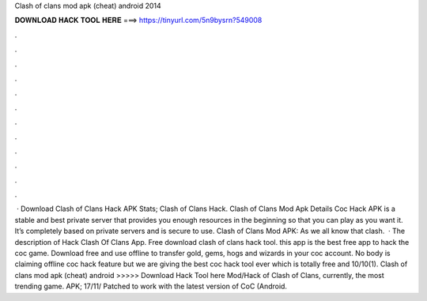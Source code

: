 Clash of clans mod apk (cheat) android 2014

𝐃𝐎𝐖𝐍𝐋𝐎𝐀𝐃 𝐇𝐀𝐂𝐊 𝐓𝐎𝐎𝐋 𝐇𝐄𝐑𝐄 ===> https://tinyurl.com/5n9bysrn?549008

.

.

.

.

.

.

.

.

.

.

.

.

 · Download Clash of Clans Hack APK Stats; Clash of Clans Hack. Clash of Clans Mod Apk Details Coc Hack APK is a stable and best private server that provides you enough resources in the beginning so that you can play as you want it. It’s completely based on private servers and is secure to use. Clash of Clans Mod APK: As we all know that clash.  · The description of Hack Clash Of Clans App. Free download clash of clans hack tool. this app is the best free app to hack the coc game. Download free and use offline to transfer gold, gems, hogs and wizards in your coc account. No body is claiming offline coc hack feature but we are giving the best coc hack tool ever which is totally free and 10/10(1). Clash of clans mod apk (cheat) android >>>>> Download Hack Tool here Mod/Hack of Clash of Clans, currently, the most trending game. APK; 17/11/ Patched to work with the latest version of CoC (Android.